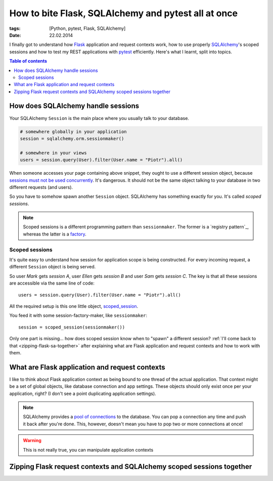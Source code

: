 How to bite Flask, SQLAlchemy and pytest all at once
####################################################

:tags: [Python, pytest, Flask, SQLAlchemy]
:date: 22.02.2014

I finally got to understand how `Flask`_ application and request contexts work,
how to use properly `SQLAlchemy`_'s scoped sessions and how to test my REST
applications with `pytest`_ efficiently.  Here's what I learnt, split into
topics.

.. contents:: Table of contents
    :depth: 2
    :backlinks: none

How does SQLAlchemy handle sessions
===================================

Your SQLAlchemy ``Session`` is the main place where you usually talk to your
database.

.. code-block:: python

    # somewhere globally in your application
    session = sqlalchemy.orm.sessionmaker()

    # somewhere in your views
    users = session.query(User).filter(User.name = "Piotr").all()

When someone accesses your page containing above snippet, they ought to use
a different session object, because `sessions must not be used concurrently`_.
It's dangerous.  It should not be the same object talking to your database
in two different requests (and users).

.. _sessions must not be used concurrently: http://docs.sqlalchemy.org/en/rel_0_9/orm/session.html#is-the-session-thread-safe

So you have to somehow spawn another ``Session`` object.  SQLAlchemy has
something exactly for you.  It's called *scoped sessions*.

.. note::
    Scoped sessions is a different programming pattern than ``sessionmaker``.
    The former is a `registry pattern`_, whereas the latter is a `factory`_.

.. _registry: http://martinfowler.com/eaaCatalog/registry.html

.. _factory: https://en.wikipedia.org/wiki/Factory_method_pattern

Scoped sessions
---------------

It's quite easy to understand how session for application scope is being
constructed.  For every incoming request, a different ``Session`` object is
being served.

So user *Mark* gets *session A*, user *Ellen* gets *session B* and user *Sam*
gets *session C*.  The key is that all these sessions are accessible via the
same line of code::

    users = session.query(User).filter(User.name = "Piotr").all()

All the required setup is this one little object, `scoped_session`_.

.. _scoped_session: http://docs.sqlalchemy.org/en/latest/orm/session.html#sqlalchemy.orm.scoping.scoped_session

You feed it with some session-factory-maker, like ``sessionmaker``::

    session = scoped_session(sessionmaker())

Only one part is missing... how does scoped session know when to "spawn"
a different session?  :ref:`I'll come back to that <zipping-flask-sa-together>`
after explaining what are Flask application and request contexts and how to
work with them.

What are Flask application and request contexts
===============================================

I like to think about Flask application context as being bound to one thread of
the actual application.  That context might be a set of global objects, like
database connection and app settings.  These objects should only exist once
per your application, right?  (I don't see a point duplicating application
settings).

.. note::
    SQLAlchemy provides a `pool of connections`_ to the database.  You can pop
    a connection any time and push it back after you're done.  This, however,
    doesn't mean you have to pop two or more connections at once!

.. _pool of connections: http://docs.sqlalchemy.org/en/latest/core/pooling.html

.. warning::
    This is not really true, you can manipulate application contexts

.. zipping-flask-sa-together:

Zipping Flask request contexts and SQLAlchemy scoped sessions together
======================================================================


.. _Django: https://www.djangoproject.com/

.. _Flask: http://flask.pocoo.org/

.. _Flask-SQLAlchemy: https://pythonhosted.org/Flask-SQLAlchemy/

.. _SQLAlchemy: http://docs.sqlalchemy.org/

.. _pytest: http://pytest.org/latest/
